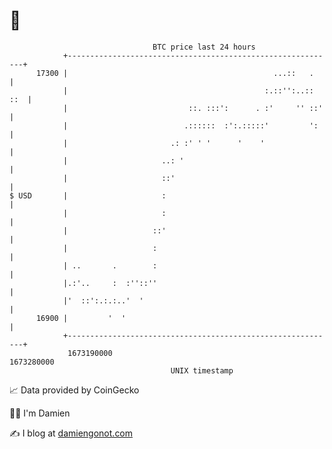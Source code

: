 * 👋

#+begin_example
                                   BTC price last 24 hours                    
               +------------------------------------------------------------+ 
         17300 |                                              ...::   .     | 
               |                                            :.::'':..:: ::  | 
               |                           ::. :::':      . :'     '' ::'   | 
               |                          .::::::  :':.:::::'         ':    | 
               |                       .: :' ' '      '    '                | 
               |                     ..: '                                  | 
               |                     ::'                                    | 
   $ USD       |                     :                                      | 
               |                     :                                      | 
               |                   ::'                                      | 
               |                   :                                        | 
               | ..       .        :                                        | 
               |.:'..     :  :''::''                                        | 
               |'  ::':.:.:..'  '                                           | 
         16900 |         '  '                                               | 
               +------------------------------------------------------------+ 
                1673190000                                        1673280000  
                                       UNIX timestamp                         
#+end_example
📈 Data provided by CoinGecko

🧑‍💻 I'm Damien

✍️ I blog at [[https://www.damiengonot.com][damiengonot.com]]
